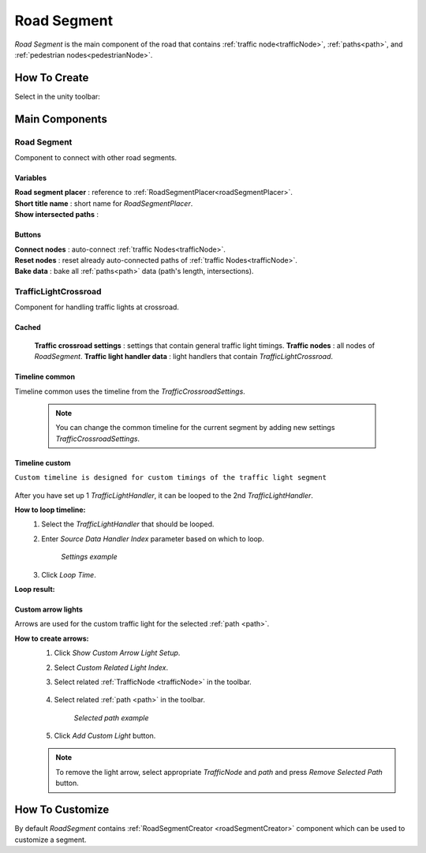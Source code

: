 .. _roadSegment:

Road Segment
=====

`Road Segment` is the main component of the road that contains :ref:`traffic node<trafficNode>`, :ref:`paths<path>`, and :ref:`pedestrian nodes<pedestrianNode>`.

How To Create
------------

Select in the unity toolbar:

	.. image:: images/road/roadSegment/RoadSegmentCreation.png
	
	
Main Components
------------

Road Segment
~~~~~~~~~~~~

Component to connect with other road segments.

	.. image:: images/road/roadSegment/RoadSegment.png
	
Variables
""""""""""""""

| **Road segment placer** : reference to :ref:`RoadSegmentPlacer<roadSegmentPlacer>`.
| **Short title name** : short name for `RoadSegmentPlacer`.
| **Show intersected paths** :
	
Buttons
""""""""""""""

| **Connect nodes** : auto-connect :ref:`traffic Nodes<trafficNode>`.
| **Reset nodes** : reset already auto-connected paths of :ref:`traffic Nodes<trafficNode>`.
| **Bake data** : bake all :ref:`paths<path>` data (path's length, intersections).
	
TrafficLightCrossroad
~~~~~~~~~~~~

Component for handling traffic lights at crossroad.

Cached
""""""""""""""

	.. image:: images/road/roadSegment/TrafficLightCrossroadCached.png
	
	**Traffic crossroad settings** : settings that contain general traffic light timings.
	**Traffic nodes** : all nodes of `RoadSegment`.
	**Traffic light handler data** : light handlers that contain `TrafficLightCrossroad`.

Timeline common
""""""""""""""
	
Timeline common uses the timeline from the `TrafficCrossroadSettings`.
	
	.. image:: images/road/roadSegment/TrafficLightCrossroadLightTimeline.png
	
	.. note:: You can change the common timeline for the current segment by adding new settings `TrafficCrossroadSettings`.

Timeline custom
""""""""""""""

``Custom timeline is designed for custom timings of the traffic light segment``

	.. image:: images/road/roadSegment/TrafficLightCrossroadCustomTimeline.png
	
After you have set up 1 `TrafficLightHandler`, it can be looped to the 2nd `TrafficLightHandler`.
	
**How to loop timeline:**
	#. Select the `TrafficLightHandler` that should be looped.
	#. Enter `Source Data Handler Index` parameter based on which to loop.
	
		.. image:: images/road/roadSegment/TrafficLightCrossroadCustomTimelineLoopExample1.png
		`Settings example`
		
	#. Click `Loop Time`.
	
**Loop result:**

	.. image:: images/road/roadSegment/TrafficLightCrossroadCustomTimelineLoopExample2.png

Custom arrow lights
""""""""""""""

Arrows are used for the custom traffic light for the selected :ref:`path <path>`.

**How to create arrows:**
	#. Click `Show Custom Arrow Light Setup`.
	#. Select `Custom Related Light Index`.
	#. Select related :ref:`TrafficNode <trafficNode>` in the toolbar.
	
		.. image:: images/road/roadSegment/TrafficLightCrossroadLightArrowSettingsExample.png
			
	#. Select related :ref:`path <path>` in the toolbar.
	
		.. image:: images/road/roadSegment/TrafficLightCrossroadLightArrowSettingsExample2.png
		`Selected path example`
		
	#. Click `Add Custom Light` button.
	
	.. note:: To remove the light arrow, select appropriate `TrafficNode` and `path` and press `Remove Selected Path` button.
		

How To Customize
------------

By default `RoadSegment` contains :ref:`RoadSegmentCreator <roadSegmentCreator>` component which can be used to customize a segment.



	

